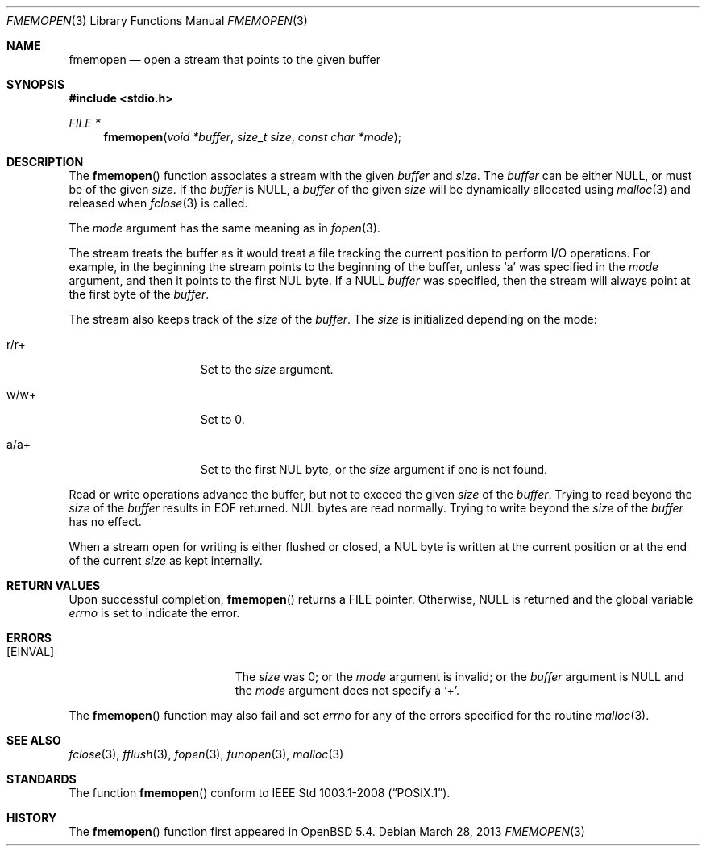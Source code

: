 .\"	$OpenBSD: fmemopen.3,v 1.3 2013/03/28 09:37:55 mpi Exp $
.\"	$NetBSD: fmemopen.3,v 1.5 2010/10/07 00:14:14 enami Exp $
.\"
.\" Copyright (c) 2010 The NetBSD Foundation, Inc.
.\" All rights reserved.
.\"
.\" This code is derived from software contributed to The NetBSD Foundation
.\" by Christos Zoulas.
.\"
.\" Redistribution and use in source and binary forms, with or without
.\" modification, are permitted provided that the following conditions
.\" are met:
.\" 1. Redistributions of source code must retain the above copyright
.\"    notice, this list of conditions and the following disclaimer.
.\" 2. Redistributions in binary form must reproduce the above copyright
.\"    notice, this list of conditions and the following disclaimer in the
.\"    documentation and/or other materials provided with the distribution.
.\" 3. All advertising materials mentioning features or use of this software
.\"    must display the following acknowledgement:
.\"        This product includes software developed by the NetBSD
.\"        Foundation, Inc. and its contributors.
.\" 4. Neither the name of The NetBSD Foundation nor the names of its
.\"    contributors may be used to endorse or promote products derived
.\"    from this software without specific prior written permission.
.\"
.\" THIS SOFTWARE IS PROVIDED BY THE NETBSD FOUNDATION, INC. AND CONTRIBUTORS
.\" ``AS IS'' AND ANY EXPRESS OR IMPLIED WARRANTIES, INCLUDING, BUT NOT LIMITED
.\" TO, THE IMPLIED WARRANTIES OF MERCHANTABILITY AND FITNESS FOR A PARTICULAR
.\" PURPOSE ARE DISCLAIMED.  IN NO EVENT SHALL THE FOUNDATION OR CONTRIBUTORS
.\" BE LIABLE FOR ANY DIRECT, INDIRECT, INCIDENTAL, SPECIAL, EXEMPLARY, OR
.\" CONSEQUENTIAL DAMAGES (INCLUDING, BUT NOT LIMITED TO, PROCUREMENT OF
.\" SUBSTITUTE GOODS OR SERVICES; LOSS OF USE, DATA, OR PROFITS; OR BUSINESS
.\" INTERRUPTION) HOWEVER CAUSED AND ON ANY THEORY OF LIABILITY, WHETHER IN
.\" CONTRACT, STRICT LIABILITY, OR TORT (INCLUDING NEGLIGENCE OR OTHERWISE)
.\" ARISING IN ANY WAY OUT OF THE USE OF THIS SOFTWARE, EVEN IF ADVISED OF THE
.\" POSSIBILITY OF SUCH DAMAGE.
.\"
.Dd $Mdocdate: March 28 2013 $
.Dt FMEMOPEN 3
.Os
.Sh NAME
.Nm fmemopen
.Nd open a stream that points to the given buffer
.Sh SYNOPSIS
.Fd #include <stdio.h>
.Ft FILE *
.Fn fmemopen "void *buffer" "size_t size" "const char *mode"
.Sh DESCRIPTION
The
.Fn fmemopen
function associates a stream with the given
.Fa buffer
and
.Fa size .
The
.Fa buffer
can be either
.Dv NULL ,
or must be of the given
.Fa size .
If the
.Fa buffer
is
.Dv NULL ,
a
.Fa buffer
of the given
.Fa size
will be dynamically allocated using
.Xr malloc 3
and released when
.Xr fclose 3
is called.
.Pp
The
.Fa mode
argument has the same meaning as in
.Xr fopen 3 .
.Pp
The stream treats the buffer as it would treat a file tracking the current
position to perform I/O operations.
For example, in the beginning the stream points to the beginning of the buffer,
unless
.Sq a
was specified in the
.Fa mode
argument, and then it points to the first
.Dv NUL
byte.
If a
.Dv NULL
.Fa buffer
was specified, then the stream will always point at the first byte of the
.Fa buffer .
.Pp
The stream also keeps track of the
.Fa size
of the
.Fa buffer .
The
.Fa size
is initialized depending on the mode:
.Bl -tag -width "r/w+XXX" -offset indent
.It Dv r/r+
Set to the
.Fa size
argument.
.It Dv w/w+
Set to
.Dv 0 .
.It Dv a/a+
Set to the first
.Dv NUL
byte, or the
.Fa size
argument if one is not found.
.El
.Pp
Read or write operations advance the buffer, but not to exceed the given
.Fa size
of the
.Fa buffer .
Trying to read beyond the
.Fa size
of the
.Fa buffer
results in
.Dv EOF
returned.
.Dv NUL
bytes are read normally.
Trying to write beyond the
.Fa size
of the
.Fa buffer
has no effect.
.Pp
When a stream open for writing is either flushed or closed, a
.Dv NUL
byte is written at the current position or at the end of the current
.Fa size
as kept internally.
.Sh RETURN VALUES
Upon successful completion,
.Fn fmemopen
returns a
.Dv FILE
pointer.
Otherwise,
.Dv NULL
is returned and the global variable
.Va errno
is set to indicate the error.
.Sh ERRORS
.Bl -tag -width Er
.It Bq Er EINVAL
The
.Fa size
was
.Dv 0 ;
or the
.Fa mode
argument is invalid;
or the
.Fa buffer
argument is
.Dv NULL
and the
.Fa mode
argument does not specify a
.Sq + .
.El
.Pp
The
.Fn fmemopen
function
may also fail and set
.Va errno
for any of the errors
specified for the routine
.Xr malloc 3 .
.Sh SEE ALSO
.Xr fclose 3 ,
.Xr fflush 3 ,
.Xr fopen 3 ,
.Xr funopen 3 ,
.Xr malloc 3
.Sh STANDARDS
The function
.Fn fmemopen
conform to
.St -p1003.1-2008 .
.Sh HISTORY
The
.Fn fmemopen
function first appeared in
.Ox 5.4 .
